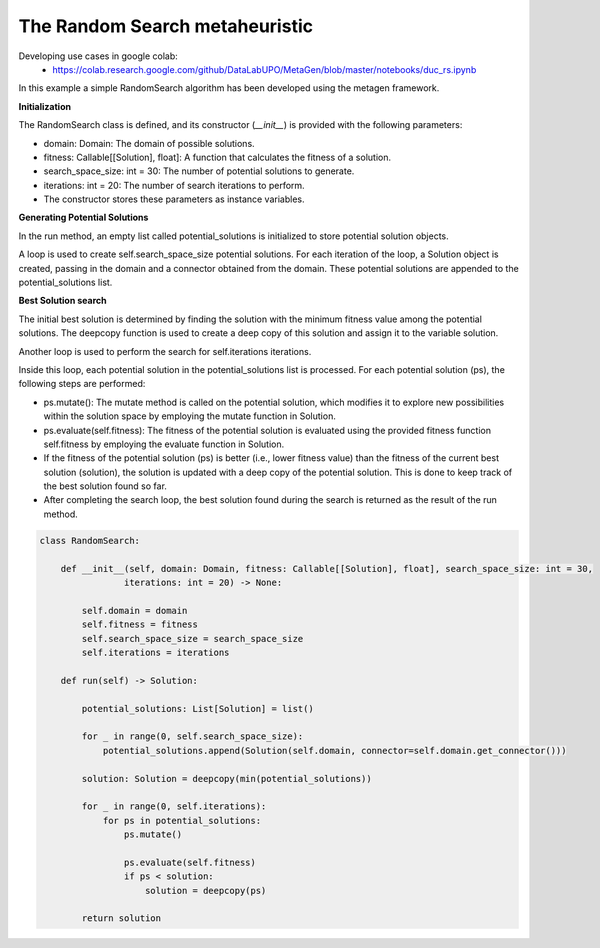 The Random Search metaheuristic
=================================

Developing use cases in google colab:
    * https://colab.research.google.com/github/DataLabUPO/MetaGen/blob/master/notebooks/duc_rs.ipynb


In this example a simple RandomSearch algorithm has been developed using the metagen framework.

**Initialization**

The RandomSearch class is defined, and its constructor (`__init__`) is provided with the following parameters:

- domain: Domain: The domain of possible solutions.
- fitness: Callable[[Solution], float]: A function that calculates the fitness of a solution.
- search_space_size: int = 30: The number of potential solutions to generate.
- iterations: int = 20: The number of search iterations to perform.
- The constructor stores these parameters as instance variables.

**Generating Potential Solutions**

In the run method, an empty list called potential_solutions is initialized to store potential solution objects.

A loop is used to create self.search_space_size potential solutions. For each iteration of the loop, a Solution object is created, passing in the domain and a connector obtained from the domain. These potential solutions are appended to the potential_solutions list.

**Best Solution search**

The initial best solution is determined by finding the solution with the minimum fitness value among the potential solutions. The deepcopy function is used to create a deep copy of this solution and assign it to the variable solution.

Another loop is used to perform the search for self.iterations iterations.

Inside this loop, each potential solution in the potential_solutions list is processed. For each potential solution (ps), the following steps are performed:

- ps.mutate(): The mutate method is called on the potential solution, which modifies it to explore new possibilities within the solution space by employing the mutate function in Solution.
- ps.evaluate(self.fitness): The fitness of the potential solution is evaluated using the provided fitness function self.fitness by employing the evaluate function in Solution.
- If the fitness of the potential solution (ps) is better (i.e., lower fitness value) than the fitness of the current best solution (solution), the solution is updated with a deep copy of the potential solution. This is done to keep track of the best solution found so far.
- After completing the search loop, the best solution found during the search is returned as the result of the run method.

.. code-block:: python

    class RandomSearch:

        def __init__(self, domain: Domain, fitness: Callable[[Solution], float], search_space_size: int = 30,
                    iterations: int = 20) -> None:

            self.domain = domain
            self.fitness = fitness
            self.search_space_size = search_space_size
            self.iterations = iterations

        def run(self) -> Solution:

            potential_solutions: List[Solution] = list()

            for _ in range(0, self.search_space_size):
                potential_solutions.append(Solution(self.domain, connector=self.domain.get_connector()))

            solution: Solution = deepcopy(min(potential_solutions))

            for _ in range(0, self.iterations):
                for ps in potential_solutions:
                    ps.mutate()

                    ps.evaluate(self.fitness)
                    if ps < solution:
                        solution = deepcopy(ps)

            return solution
